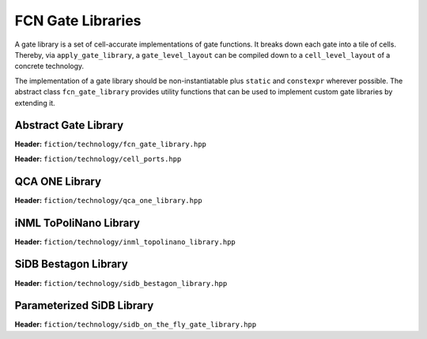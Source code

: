 .. _fcn-gate-libraries:

FCN Gate Libraries
==================

A gate library is a set of cell-accurate implementations of gate functions. It breaks down each gate into a tile of
cells. Thereby, via ``apply_gate_library``, a ``gate_level_layout`` can be compiled down to a ``cell_level_layout`` of a
concrete technology.

The implementation of a gate library should be non-instantiatable plus ``static`` and ``constexpr`` wherever possible.
The abstract class ``fcn_gate_library`` provides utility functions that can be used to implement custom gate libraries
by extending it.

Abstract Gate Library
---------------------

**Header:** ``fiction/technology/fcn_gate_library.hpp``

.. doxygenclass:: fiction::fcn_gate_library
   :members:

.. doxygenclass:: fiction::unsupported_gate_type_exception
    :members:
.. doxygenclass:: fiction::unsupported_gate_orientation_exception
    :members:

**Header:** ``fiction/technology/cell_ports.hpp``

.. doxygenstruct:: fiction::port_position
   :members:
.. doxygenstruct:: fiction::port_direction
   :members:
.. doxygenstruct:: fiction::port_list
   :members:

QCA ONE Library
---------------

**Header:** ``fiction/technology/qca_one_library.hpp``

.. doxygenclass:: fiction::qca_one_library
   :members:


iNML ToPoliNano Library
-----------------------

**Header:** ``fiction/technology/inml_topolinano_library.hpp``

.. doxygenclass:: fiction::inml_topolinano_library
   :members:


.. _bestagon:

SiDB Bestagon Library
---------------------

**Header:** ``fiction/technology/sidb_bestagon_library.hpp``

.. doxygenclass:: fiction::sidb_bestagon_library
   :members:

Parameterized SiDB Library
--------------------------

**Header:** ``fiction/technology/sidb_on_the_fly_gate_library.hpp``

.. doxygenstruct:: fiction::sidb_on_the_fly_gate_library_params
   :members:
.. doxygenclass:: fiction::sidb_on_the_fly_gate_library
   :members:

.. doxygenclass:: fiction::gate_design_exception
   :members:
